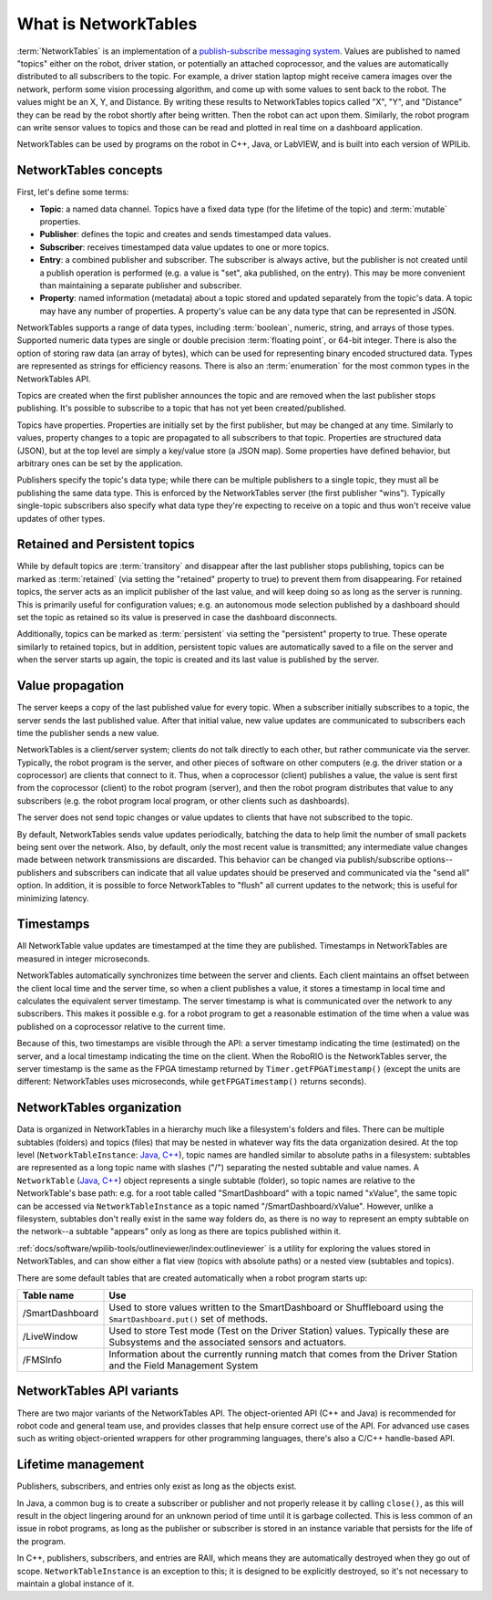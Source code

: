 What is NetworkTables
=====================

:term:`NetworkTables` is an implementation of a `publish-subscribe messaging system <https://en.wikipedia.org/wiki/Publish%E2%80%93subscribe_pattern>`_. Values are published to named "topics" either on the robot, driver station, or potentially an attached coprocessor, and the values are automatically distributed to all subscribers to the topic. For example, a driver station laptop might receive camera images over the network, perform some vision processing algorithm, and come up with some values to sent back to the robot. The values might be an X, Y, and Distance. By writing these results to NetworkTables topics called "X", "Y", and "Distance" they can be read by the robot shortly after being written. Then the robot can act upon them. Similarly, the robot program can write sensor values to topics and those can be read and plotted in real time on a dashboard application.

NetworkTables can be used by programs on the robot in C++, Java, or LabVIEW, and is built into each version of WPILib.

.. note: NetworkTables has changed substantially in 2023. For more information on migrating pre-2023 code to use the new features, see :ref:`docs/software/networktables/nt4-migration-guide:migrating from networktables 3.0 to networktables 4.0`.

NetworkTables concepts
----------------------

First, let's define some terms:

- **Topic**: a named data channel. Topics have a fixed data type (for the lifetime of the topic) and :term:`mutable` properties.
- **Publisher**: defines the topic and creates and sends timestamped data values.
- **Subscriber**: receives timestamped data value updates to one or more topics.
- **Entry**: a combined publisher and subscriber. The subscriber is always active, but the publisher is not created until a publish operation is performed (e.g. a value is "set", aka published, on the entry). This may be more convenient than maintaining a separate publisher and subscriber.
- **Property**: named information (metadata) about a topic stored and updated separately from the topic's data. A topic may have any number of properties. A property's value can be any data type that can be represented in JSON.

NetworkTables supports a range of data types, including :term:`boolean`, numeric, string, and arrays of those types. Supported numeric data types are single or double precision :term:`floating point`, or 64-bit integer. There is also the option of storing raw data (an array of bytes), which can be used for representing binary encoded structured data. Types are represented as strings for efficiency reasons. There is also an :term:`enumeration` for the most common types in the NetworkTables API.

Topics are created when the first publisher announces the topic and are removed when the last publisher stops publishing. It's possible to subscribe to a topic that has not yet been created/published.

Topics have properties. Properties are initially set by the first publisher, but may be changed at any time. Similarly to values, property changes to a topic are propagated to all subscribers to that topic. Properties are structured data (JSON), but at the top level are simply a key/value store (a JSON map). Some properties have defined behavior, but arbitrary ones can be set by the application.

Publishers specify the topic's data type; while there can be multiple publishers to a single topic, they must all be publishing the same data type. This is enforced by the NetworkTables server (the first publisher "wins"). Typically single-topic subscribers also specify what data type they're expecting to receive on a topic and thus won't receive value updates of other types.

Retained and Persistent topics
------------------------------

While by default topics are :term:`transitory` and disappear after the last publisher stops publishing, topics can be marked as :term:`retained` (via setting the "retained" property to true) to prevent them from disappearing. For retained topics, the server acts as an implicit publisher of the last value, and will keep doing so as long as the server is running. This is primarily useful for configuration values; e.g. an autonomous mode selection published by a dashboard should set the topic as retained so its value is preserved in case the dashboard disconnects.

Additionally, topics can be marked as :term:`persistent` via setting the "persistent" property to true. These operate similarly to retained topics, but in addition, persistent topic values are automatically saved to a file on the server and when the server starts up again, the topic is created and its last value is published by the server.

Value propagation
-----------------

The server keeps a copy of the last published value for every topic. When a subscriber initially subscribes to a topic, the server sends the last published value. After that initial value, new value updates are communicated to subscribers each time the publisher sends a new value.

NetworkTables is a client/server system; clients do not talk directly to each other, but rather communicate via the server. Typically, the robot program is the server, and other pieces of software on other computers (e.g. the driver station or a coprocessor) are clients that connect to it. Thus, when a coprocessor (client) publishes a value, the value is sent first from the coprocessor (client) to the robot program (server), and then the robot program distributes that value to any subscribers (e.g. the robot program local program, or other clients such as dashboards).

The server does not send topic changes or value updates to clients that have not subscribed to the topic.

By default, NetworkTables sends value updates periodically, batching the data to help limit the number of small packets being sent over the network. Also, by default, only the most recent value is transmitted; any intermediate value changes made between network transmissions are discarded. This behavior can be changed via publish/subscribe options--publishers and subscribers can indicate that all value updates should be preserved and communicated via the "send all" option. In addition, it is possible to force NetworkTables to "flush" all current updates to the network; this is useful for minimizing latency.

Timestamps
----------

All NetworkTable value updates are timestamped at the time they are published. Timestamps in NetworkTables are measured in integer microseconds.

NetworkTables automatically synchronizes time between the server and clients. Each client maintains an offset between the client local time and the server time, so when a client publishes a value, it stores a timestamp in local time and calculates the equivalent server timestamp. The server timestamp is what is communicated over the network to any subscribers. This makes it possible e.g. for a robot program to get a reasonable estimation of the time when a value was published on a coprocessor relative to the current time.

Because of this, two timestamps are visible through the API: a server timestamp indicating the time (estimated) on the server, and a local timestamp indicating the time on the client. When the RoboRIO is the NetworkTables server, the server timestamp is the same as the FPGA timestamp returned by ``Timer.getFPGATimestamp()`` (except the units are different: NetworkTables uses microseconds, while ``getFPGATimestamp()`` returns seconds).

NetworkTables organization
--------------------------

Data is organized in NetworkTables in a hierarchy much like a filesystem's folders and files. There can be multiple subtables (folders) and topics (files) that may be nested in whatever way fits the data organization desired. At the top level (``NetworkTableInstance``: `Java <https://github.wpilib.org/allwpilib/docs/beta/java/edu/wpi/first/networktables/NetworkTableInstance.html>`__, `C++ <https://github.wpilib.org/allwpilib/docs/beta/cpp/classnt_1_1_network_table_instance.html>`__), topic names are handled similar to absolute paths in a filesystem: subtables are represented as a long topic name with slashes ("/") separating the nested subtable and value names. A ``NetworkTable`` (`Java <https://github.wpilib.org/allwpilib/docs/beta/java/edu/wpi/first/networktables/NetworkTable.html>`__, `C++ <https://github.wpilib.org/allwpilib/docs/beta/cpp/classnt_1_1_network_table.html>`__) object represents a single subtable (folder), so topic names are relative to the NetworkTable's base path: e.g. for a root table called "SmartDashboard" with a topic named "xValue", the same topic can be accessed via ``NetworkTableInstance`` as a topic named "/SmartDashboard/xValue". However, unlike a filesystem, subtables don't really exist in the same way folders do, as there is no way to represent an empty subtable on the network--a subtable "appears" only as long as there are topics published within it.

:ref:`docs/software/wpilib-tools/outlineviewer/index:outlineviewer` is a utility for exploring the values stored in NetworkTables, and can show either a flat view (topics with absolute paths) or a nested view (subtables and topics).

There are some default tables that are created automatically when a robot program starts up:

+-----------------+--------------------------+
| Table name      | Use                      |
+=================+==========================+
| /SmartDashboard | Used to store values     |
|                 | written to the           |
|                 | SmartDashboard or        |
|                 | Shuffleboard using the   |
|                 | ``SmartDashboard.put()`` |
|                 | set of methods.          |
+-----------------+--------------------------+
| /LiveWindow     | Used to store Test mode  |
|                 | (Test on the Driver      |
|                 | Station) values.         |
|                 | Typically these are      |
|                 | Subsystems and the       |
|                 | associated sensors and   |
|                 | actuators.               |
+-----------------+--------------------------+
| /FMSInfo        | Information about the    |
|                 | currently running match  |
|                 | that comes from the      |
|                 | Driver Station and the   |
|                 | Field Management System  |
+-----------------+--------------------------+

NetworkTables API variants
--------------------------

There are two major variants of the NetworkTables API. The object-oriented API (C++ and Java) is recommended for robot code and general team use, and provides classes that help ensure correct use of the API. For advanced use cases such as writing object-oriented wrappers for other programming languages, there's also a C/C++ handle-based API.

Lifetime management
-------------------

Publishers, subscribers, and entries only exist as long as the objects exist.

In Java, a common bug is to create a subscriber or publisher and not properly release it by calling ``close()``, as this will result in the object lingering around for an unknown period of time until it is garbage collected. This is less common of an issue in robot programs, as long as the publisher or subscriber is stored in an instance variable that persists for the life of the program.

In C++, publishers, subscribers, and entries are RAII, which means they are automatically destroyed when they go out of scope. ``NetworkTableInstance`` is an exception to this; it is designed to be explicitly destroyed, so it's not necessary to maintain a global instance of it.
